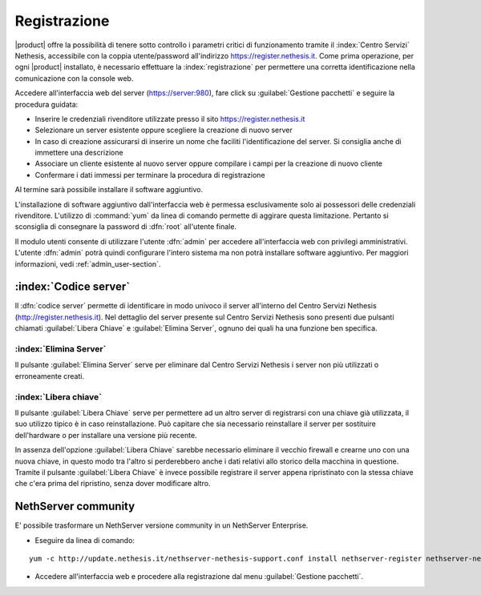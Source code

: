 =============
Registrazione
=============

|product| offre la possibilità di tenere sotto controllo i parametri critici di funzionamento tramite 
il :index:`Centro Servizi` Nethesis, accessibile con la coppia utente/password all'indirizzo https://register.nethesis.it.
Come prima operazione, per ogni |product| installato, è necessario effettuare la 
:index:`registrazione` per permettere una corretta identificazione nella comunicazione con la console web.

Accedere all'interfaccia web del server (https://server:980), fare click su :guilabel:`Gestione pacchetti` e seguire la procedura guidata:

* Inserire le credenziali rivenditore utilizzate presso il sito https://register.nethesis.it
* Selezionare un server esistente oppure scegliere la creazione di nuovo server
* In caso di creazione assicurarsi di inserire un nome che faciliti l'identificazione del server. Si consiglia anche di immettere una descrizione
* Associare un cliente esistente al nuovo server oppure compilare i campi per la creazione di nuovo cliente
* Confermare i dati immessi per terminare la procedura di registrazione

Al termine sarà possibile installare il software aggiuntivo.

L'installazione di software aggiuntivo dall'interfaccia web è permessa esclusivamente solo ai possessori delle credenziali rivenditore.
L'utilizzo di :command:`yum` da linea di comando permette di aggirare questa limitazione. Pertanto si sconsiglia di consegnare la password di :dfn:`root` all'utente finale.

Il modulo utenti consente di utilizzare l'utente :dfn:`admin` per accedere all'interfaccia web con privilegi amministrativi. 
L'utente :dfn:`admin` potrà quindi configurare l'intero sistema ma non potrà installare software aggiuntivo. 
Per maggiori informazioni, vedi :ref:`admin_user-section`.


:index:`Codice server`
======================

Il :dfn:`codice server` permette di identificare in modo univoco il server all'interno del Centro Servizi Nethesis (http://register.nethesis.it).
Nel dettaglio del server presente sul Centro Servizi Nethesis sono presenti due pulsanti chiamati 
:guilabel:`Libera Chiave` e :guilabel:`Elimina Server`, ognuno dei quali ha una funzione ben specifica.

:index:`Elimina Server`
-----------------------

Il pulsante :guilabel:`Elimina Server` serve per eliminare dal Centro Servizi Nethesis i server non più utilizzati o erroneamente creati.

:index:`Libera chiave`
----------------------

Il pulsante :guilabel:`Libera Chiave` serve per permettere ad un altro server di registrarsi con una chiave già utilizzata, 
il suo utilizzo tipico è in caso reinstallazione. Può capitare che sia necessario reinstallare il server per sostituire 
dell'hardware o per installare una versione più recente. 

In assenza dell'opzione :guilabel:`Libera Chiave` sarebbe necessario eliminare il vecchio firewall e crearne uno con una nuova chiave, 
in questo modo tra l'altro si perderebbero anche i dati relativi allo storico della macchina in questione. 
Tramite il pulsante :guilabel:`Libera Chiave` è invece possibile registrare il server appena ripristinato con la stessa chiave 
che c'era prima del ripristino, senza dover modificare altro.

NethServer community
====================

E' possibile trasformare un NethServer versione community in un NethServer Enterprise.

* Eseguire da linea di comando:

::

  yum -c http://update.nethesis.it/nethserver-nethesis-support.conf install nethserver-register nethserver-nethserverenterprise-branding

* Accedere all'interfaccia web e procedere alla registrazione dal menu :guilabel:`Gestione pacchetti`.

